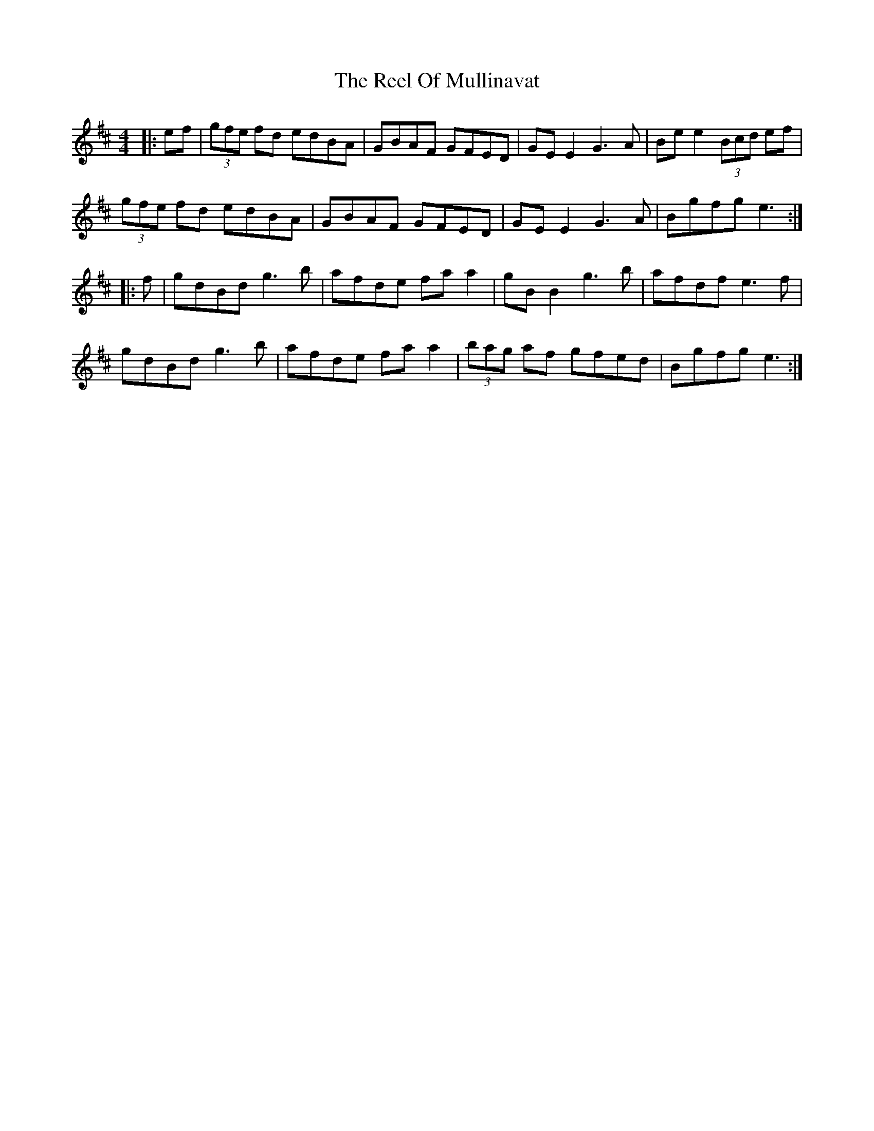 X: 34185
T: Reel Of Mullinavat, The
R: reel
M: 4/4
K: Amixolydian
|:ef|(3gfe fd edBA|GBAF GFED|GE E2 G3A|Be e2 (3Bcd ef|
(3gfe fd edBA|GBAF GFED|GE E2 G3A|Bgfg e3:|
|:f|gdBd g3b|afde fa a2|gB B2 g3b|afdf e3f|
gdBd g3b|afde fa a2|(3bag af gfed|Bgfg e3:|

